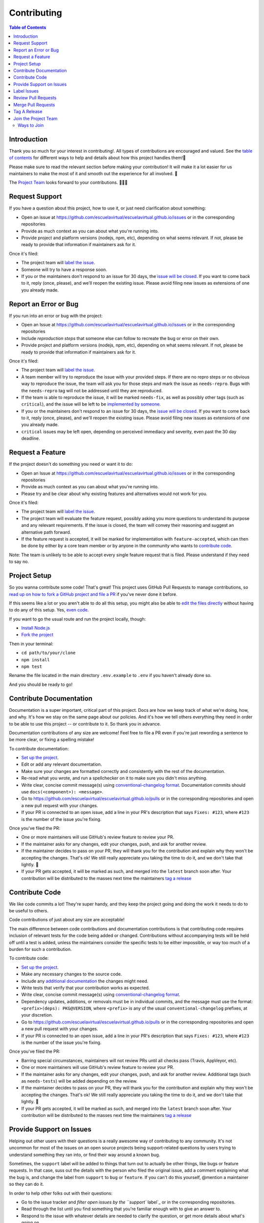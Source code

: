 Contributing
============

.. contents:: Table of Contents

Introduction
------------

Thank you so much for your interest in contributing!. All types of
contributions are encouraged and valued. See the `table of contents`_
for different ways to help and details about how this project handles
them!📝

Please make sure to read the relevant section before making your
contribution! It will make it a lot easier for us maintainers to make
the most of it and smooth out the experience for all involved. 💚

The `Project Team`_ looks forward to your contributions. 🙌🏾✨

Request Support
---------------

If you have a question about this project, how to use it, or just need
clarification about something:

-  Open an issue at
   https://github.com/escuelavirtual/escuelavirtual.github.io/issues or
   in the corresponding repositories
-  Provide as much context as you can about what you're running into.
-  Provide project and platform versions (nodejs, npm, etc), depending
   on what seems relevant. If not, please be ready to provide that
   information if maintainers ask for it.

Once it's filed:

-  The project team will `label the issue`_.
-  Someone will try to have a response soon.
-  If you or the maintainers don't respond to an issue for 30 days, the
   `issue will be closed`_. If you want to come back to it, reply (once,
   please), and we'll reopen the existing issue. Please avoid filing new
   issues as extensions of one you already made.

Report an Error or Bug
----------------------

If you run into an error or bug with the project:

-  Open an Issue at
   https://github.com/escuelavirtual/escuelavirtual.github.io/issues or
   in the corresponding repositories
-  Include *reproduction steps* that someone else can follow to recreate
   the bug or error on their own.
-  Provide project and platform versions (nodejs, npm, etc), depending
   on what seems relevant. If not, please be ready to provide that
   information if maintainers ask for it.

Once it's filed:

-  The project team will `label the issue`_.
-  A team member will try to reproduce the issue with your provided
   steps. If there are no repro steps or no obvious way to reproduce the
   issue, the team will ask you for those steps and mark the issue as
   ``needs-repro``. Bugs with the ``needs-repro`` tag will not be
   addressed until they are reproduced.
-  If the team is able to reproduce the issue, it will be marked
   ``needs-fix``, as well as possibly other tags (such as ``critical``),
   and the issue will be left to be `implemented by someone`_.
-  If you or the maintainers don't respond to an issue for 30 days, the
   `issue will be closed`_. If you want to come back to it, reply (once,
   please), and we'll reopen the existing issue. Please avoid filing new
   issues as extensions of one you already made.
-  ``critical`` issues may be left open, depending on perceived
   immediacy and severity, even past the 30 day deadline.

.. _table of contents: #toc
.. _Project Team: #join-the-project-team
.. _label the issue: #label-issues
.. _issue will be closed: #clean-up-issues-and-prs
.. _implemented by someone: #contribute-code

Request a Feature
-----------------

If the project doesn't do something you need or want it to do:

-  Open an Issue at
   https://github.com/escuelavirtual/escuelavirtual.github.io/issues or
   in the corresponding repositories
-  Provide as much context as you can about what you're running into.
-  Please try and be clear about why existing features and alternatives
   would not work for you.

Once it's filed:

-  The project team will `label the issue`_.
-  The project team will evaluate the feature request, possibly asking
   you more questions to understand its purpose and any relevant
   requirements. If the issue is closed, the team will convey their
   reasoning and suggest an alternative path forward.
-  If the feature request is accepted, it will be marked for
   implementation with ``feature-accepted``, which can then be done by
   either by a core team member or by anyone in the community who wants
   to `contribute code`_.

Note: The team is unlikely to be able to accept every single feature
request that is filed. Please understand if they need to say no.

Project Setup
-------------

So you wanna contribute some code! That's great! This project uses
GitHub Pull Requests to manage contributions, so `read up on how to fork
a GitHub project and file a PR`_ if you've never done it before.

If this seems like a lot or you aren't able to do all this setup, you
might also be able to `edit the files directly`_ without having to do
any of this setup. Yes, `even code`_.

If you want to go the usual route and run the project locally, though:

-  `Install Node.js`_
-  `Fork the project`_

Then in your terminal:

-  ``cd path/to/your/clone``
-  ``npm install``
-  ``npm test``

Rename the file located in the main directory ``.env.example`` to
``.env`` if you haven't already done so.

And you should be ready to go!

.. _label the issue: #label-issues
.. _contribute code: #contribute-code
.. _read up on how to fork a GitHub project and file a PR: https://guides.github.com/activities/forking
.. _edit the files directly: https://help.github.com/articles/editing-files-in-another-user-s-repository/
.. _even code: #contribute-code
.. _Install Node.js: https://nodejs.org/en/download/
.. _Fork the project: https://guides.github.com/activities/forking/#fork

Contribute Documentation
------------------------

Documentation is a super important, critical part of this project. Docs
are how we keep track of what we're doing, how, and why. It's how we
stay on the same page about our policies. And it's how we tell others
everything they need in order to be able to use this project -- or
contribute to it. So thank you in advance.

Documentation contributions of any size are welcome! Feel free to file a
PR even if you're just rewording a sentence to be more clear, or fixing
a spelling mistake!

To contribute documentation:

-  `Set up the project`_.
-  Edit or add any relevant documentation.
-  Make sure your changes are formatted correctly and consistently with
   the rest of the documentation.
-  Re-read what you wrote, and run a spellchecker on it to make sure you
   didn't miss anything.
-  Write clear, concise commit message(s) using `conventional-changelog
   format`_. Documentation commits should use
   ``docs(<component>): <message>``.
-  Go to
   https://github.com/escuelavirtual/escuelavirtual.github.io/pulls or
   in the corresponding repositories and open a new pull request with
   your changes.
-  If your PR is connected to an open issue, add a line in your PR's
   description that says ``Fixes: #123``, where ``#123`` is the number
   of the issue you're fixing.

Once you've filed the PR:

-  One or more maintainers will use GitHub's review feature to review
   your PR.
-  If the maintainer asks for any changes, edit your changes, push, and
   ask for another review.
-  If the maintainer decides to pass on your PR, they will thank you for
   the contribution and explain why they won't be accepting the changes.
   That's ok! We still really appreciate you taking the time to do it,
   and we don't take that lightly. 💚
-  If your PR gets accepted, it will be marked as such, and merged into
   the ``latest`` branch soon after. Your contribution will be
   distributed to the masses next time the maintainers `tag a release`_

.. _Set up the project: #project-setup
.. _conventional-changelog format: https://github.com/conventional-changelog/conventional-changelog-angular/blob/master/convention.md
.. _tag a release: #tag-a-release

Contribute Code
---------------

We like code commits a lot! They're super handy, and they keep the
project going and doing the work it needs to do to be useful to others.

Code contributions of just about any size are acceptable!

The main difference between code contributions and documentation
contributions is that contributing code requires inclusion of relevant
tests for the code being added or changed. Contributions without
accompanying tests will be held off until a test is added, unless the
maintainers consider the specific tests to be either impossible, or way
too much of a burden for such a contribution.

To contribute code:

-  `Set up the project`_.
-  Make any necessary changes to the source code.
-  Include any `additional documentation`_ the changes might need.
-  Write tests that verify that your contribution works as expected.
-  Write clear, concise commit message(s) using `conventional-changelog
   format`_.
-  Dependency updates, additions, or removals must be in individual
   commits, and the message must use the format:
   ``<prefix>(deps): PKG@VERSION``, where ``<prefix>`` is any of the
   usual ``conventional-changelog`` prefixes, at your discretion.
-  Go to
   https://github.com/escuelavirtual/escuelavirtual.github.io/pulls or
   in the corresponding repositories and open a new pull request with
   your changes.
-  If your PR is connected to an open issue, add a line in your PR's
   description that says ``Fixes: #123``, where ``#123`` is the number
   of the issue you're fixing.

Once you've filed the PR:

-  Barring special circumstances, maintainers will not review PRs until
   all checks pass (Travis, AppVeyor, etc).
-  One or more maintainers will use GitHub's review feature to review
   your PR.
-  If the maintainer asks for any changes, edit your changes, push, and
   ask for another review. Additional tags (such as ``needs-tests``)
   will be added depending on the review.
-  If the maintainer decides to pass on your PR, they will thank you for
   the contribution and explain why they won't be accepting the changes.
   That's ok! We still really appreciate you taking the time to do it,
   and we don't take that lightly. 💚
-  If your PR gets accepted, it will be marked as such, and merged into
   the ``latest`` branch soon after. Your contribution will be
   distributed to the masses next time the maintainers `tag a release`_

.. _Set up the project: #project-setup
.. _additional documentation: #contribute-documentation
.. _conventional-changelog format: https://github.com/conventional-changelog/conventional-changelog-angular/blob/master/convention.md
.. _tag a release: #tag-a-release

Provide Support on Issues
-------------------------

Helping out other users with their questions is a really awesome way of
contributing to any community. It's not uncommon for most of the issues
on an open source projects being support-related questions by users
trying to understand something they ran into, or find their way around a
known bug.

Sometimes, the ``support`` label will be added to things that turn out
to actually be other things, like bugs or feature requests. In that
case, suss out the details with the person who filed the original issue,
add a comment explaining what the bug is, and change the label from
``support`` to ``bug`` or ``feature``. If you can't do this yourself,
@mention a maintainer so they can do it.

In order to help other folks out with their questions:

-  Go to the issue tracker and `filter open issues by the ``support``
   label`_ or in the corresponding repositories.
-  Read through the list until you find something that you're familiar
   enough with to give an answer to.
-  Respond to the issue with whatever details are needed to clarify the
   question, or get more details about what's going on.
-  Once the discussion wraps up and things are clarified, either close
   the issue, or ask the original issue filer (or a maintainer) to close
   it for you.

Some notes on picking up support issues:

-  Avoid responding to issues you don't know you can answer accurately.
-  As much as possible, try to refer to past issues with accepted
   answers. Link to them from your replies with the ``#123`` format.
-  Be kind and patient with users -- often, folks who have run into
   confusing things might be upset or impatient. This is ok. Try to
   understand where they're coming from, and if you're too uncomfortable
   with the tone, feel free to stay away or withdraw from the issue.
   (note: if the user is outright hostile or is violating the CoC,
   `refer to the Code of Conduct`_ to resolve the conflict).

.. _Needs Collaborator: #join-the-project-team
.. _filter open issues by the ``support`` label: https://github.com/escuelavirtual/escuelavirtual.github.io/issues?q=is%3Aopen+is%3Aissue+label%3Asupport
.. _refer to the Code of Conduct: CODE_OF_CONDUCT.md

Label Issues
------------

One of the most important tasks in handling issues is labeling them
usefully and accurately. All other tasks involving issues ultimately
rely on the issue being classified in such a way that relevant parties
looking to do their own tasks can find them quickly and easily.

In order to label issues, `open up the list of unlabeled issues`_ and,
**from newest to oldest**, read through each one and apply issue labels
according to the table below. If you're unsure about what label to
apply, skip the issue and try the next one: don't feel obligated to
label each and every issue yourself!

.. _Needs Collaborator: #join-the-project-team
.. _open up the list of unlabeled issues: https://github.com/escuelavirtual/escuelavirtual.github.io/issues?q=is%3Aopen+is%3Aissue+no%3Alabel

+-------------------+-----------------------+-----------------------+
| Label             | Apply When            | Notes                 |
+===================+=======================+=======================+
| ``bug``           | Cases where the code  | If something is       |
|                   | (or documentation) is | happening that        |
|                   | behaving in a way it  | surprises the *user*  |
|                   | wasn't intended to.   | but does not go       |
|                   |                       | against the way the   |
|                   |                       | code is designed, it  |
|                   |                       | should use the        |
|                   |                       | ``enhancement``       |
|                   |                       | label.                |
+-------------------+-----------------------+-----------------------+
| ``critical``      | Added to ``bug``      |                       |
|                   | issues if the problem |                       |
|                   | described makes the   |                       |
|                   | code completely       |                       |
|                   | unusable in a common  |                       |
|                   | situation.            |                       |
+-------------------+-----------------------+-----------------------+
| ``documentation`` | Added to issues or    | Can be combined with  |
|                   | pull requests that    | other labels, such as |
|                   | affect any of the     | ``bug`` or            |
|                   | documentation for the | ``enhancement``.      |
|                   | project.              |                       |
+-------------------+-----------------------+-----------------------+
| ``duplicate``     | Added to issues or    | Duplicate issues      |
|                   | PRs that refer to the | should be marked and  |
|                   | exact same issue as   | closed right away,    |
|                   | another one that's    | with a message        |
|                   | been previously       | referencing the issue |
|                   | labeled.              | it's a duplicate of   |
|                   |                       | (with ``#123``)       |
+-------------------+-----------------------+-----------------------+
| ``enhancement``   | Added to `feature     |                       |
|                   | requests`_, PRs, or   |                       |
|                   | documentation issues  |                       |
|                   | that are purely       |                       |
|                   | additive: the code or |                       |
|                   | docs currently work   |                       |
|                   | as expected, but a    |                       |
|                   | change is being       |                       |
|                   | requested or          |                       |
|                   | suggested.            |                       |
+-------------------+-----------------------+-----------------------+
| ``help wanted``   | Applied by            | Never applied on      |
|                   | `Committers`_ to      | first-pass labeling.  |
|                   | issues and PRs that   |                       |
|                   | they would like to    |                       |
|                   | get outside help for. |                       |
|                   | Generally, this means |                       |
|                   | it's lower priority   |                       |
|                   | for the maintainer    |                       |
|                   | team to itself        |                       |
|                   | implement, but that   |                       |
|                   | the community is      |                       |
|                   | encouraged to pick up |                       |
|                   | if they so desire     |                       |
+-------------------+-----------------------+-----------------------+
| ``in-progress``   | Applied by            | The original PR       |
|                   | `Committers`_ to PRs  | submitter should      |
|                   | that are pending some | @mention the team     |
|                   | work before they're   | member that applied   |
|                   | ready for review.     | the label once the PR |
|                   |                       | is complete.          |
+-------------------+-----------------------+-----------------------+
| ``performance``   | This issue or PR is   |                       |
|                   | directly related to   |                       |
|                   | improving             |                       |
|                   | performance.          |                       |
+-------------------+-----------------------+-----------------------+
| ``refactor``      | Added to issues or    |                       |
|                   | PRs that deal with    |                       |
|                   | cleaning up or        |                       |
|                   | modifying the project |                       |
|                   | for the betterment of |                       |
|                   | it.                   |                       |
+-------------------+-----------------------+-----------------------+
| ``starter``       | Applied by            | Existing project      |
|                   | `Committers`_ to      | members are expected  |
|                   | issues that they      | to stay away from     |
|                   | consider good         | these unless they     |
|                   | introductions to the  | increase in priority. |
|                   | project for people    |                       |
|                   | who have not          |                       |
|                   | contributed before.   |                       |
|                   | These are not         |                       |
|                   | necessarily "easy",   |                       |
|                   | but rather focused    |                       |
|                   | around how much       |                       |
|                   | context is necessary  |                       |
|                   | in order to           |                       |
|                   | understand what needs |                       |
|                   | to be done for this   |                       |
|                   | project in            |                       |
|                   | particular.           |                       |
+-------------------+-----------------------+-----------------------+
| ``support``       | This issue is either  | The label should be   |
|                   | asking a question     | switched to ``bug``   |
|                   | about how to use the  | if reliable           |
|                   | project, clarifying   | reproduction steps    |
|                   | the reason for        | are provided. Issues  |
|                   | unexpected behavior,  | primarily with        |
|                   | or possibly reporting | unintended            |
|                   | a ``bug`` but does    | configurations of a   |
|                   | not have enough       | user's environment    |
|                   | detail yet to         | are not considered    |
|                   | determine whether it  | bugs, even if they    |
|                   | would count as such.  | cause crashes.        |
+-------------------+-----------------------+-----------------------+
| ``tests``         | This issue or PR      | If a PR is pending    |
|                   | either requests or    | tests, that will be   |
|                   | adds primarily tests  | handled through the   |
|                   | to the project.       | `PR review process`_  |
+-------------------+-----------------------+-----------------------+
| ``wontfix``       | Labelers may apply    |                       |
|                   | this label to issues  |                       |
|                   | that clearly have     |                       |
|                   | nothing at all to do  |                       |
|                   | with the project or   |                       |
|                   | are otherwise         |                       |
|                   | entirely out          |                       |
+-------------------+-----------------------+-----------------------+

.. _feature requests: #request-a-feature
.. _Committers: #join-the-project-team
.. _PR review process: #review-pull-requests

Review Pull Requests
--------------------

While anyone can comment on a PR, add feedback, etc, PRs are only
*approved* by team members with Issue Tracker or higher permissions.

PR reviews use `GitHub's own review feature`_, which manages comments,
approval, and review iteration.

Some notes:

-  You may ask for minor changes ("nitpicks"), but consider whether they
   are really blockers to merging: try to err on the side of "approve,
   with comments".
-  *ALL PULL REQUESTS* should be covered by a test: either by a
   previously-failing test, an existing test that covers the entire
   functionality of the submitted code, or new tests to verify any
   new/changed behavior. All tests must also pass and follow established
   conventions. Test coverage should not drop, unless the specific case
   is considered reasonable by maintainers.
-  Please make sure you're familiar with the code or documentation being
   updated, unless it's a minor change (spellchecking, minor formatting,
   etc). You may @mention another project member who you think is better
   suited for the review, but still provide a non-approving review of
   your own.
-  Be extra kind: people who submit code/doc contributions are putting
   themselves in a pretty vulnerable position, and have put time and
   care into what they've done (even if that's not obvious to you!) --
   always respond with respect, be understanding, but don't feel like
   you need to sacrifice your standards for their sake, either. Just
   don't be a jerk about it?

.. _GitHub's own review feature: https://help.github.com/articles/about-pull-request-reviews/

Merge Pull Requests
-------------------

`Needs Collaborator`_: Committer

TBD - need to hash out a bit more of this process.

Tag A Release
-------------

`Needs Collaborator`_: Committer

TBD - need to hash out a bit more of this process. The most important
bit here is probably that all tests must pass, and tags must use
`semver`_.

Join the Project Team
---------------------

Ways to Join
~~~~~~~~~~~~

There are many ways to contribute! Most of them don't require any
official status unless otherwise noted. That said, there's a couple of
positions that grant special repository abilities, and this section
describes how they're granted and what they do.

All of the below positions are granted based on the project team's
needs, as well as their consensus opinion about whether they would like
to work with the person and think that they would fit well into that
position. The process is relatively informal, and it's likely that
people who express interest in participating can just be granted the
permissions they'd like.

.. _Needs Collaborator: #join-the-project-team
.. _semver: https://semver.org

You can spot a collaborator on the repo by looking for the
``[Collaborator]`` or ``[Member]`` tags next to their names.

If you are not yet part of the Organization on Github, send me your username and which team you want to be part of, backend or frontend, and you will be added as soon as possible.

Once you have joined the Organization team, you will be able to see the projects, where you will find a list with various tasks to perform. Also, you can go to the general documentation of the product where you will find a more detailed explanation of each task.
